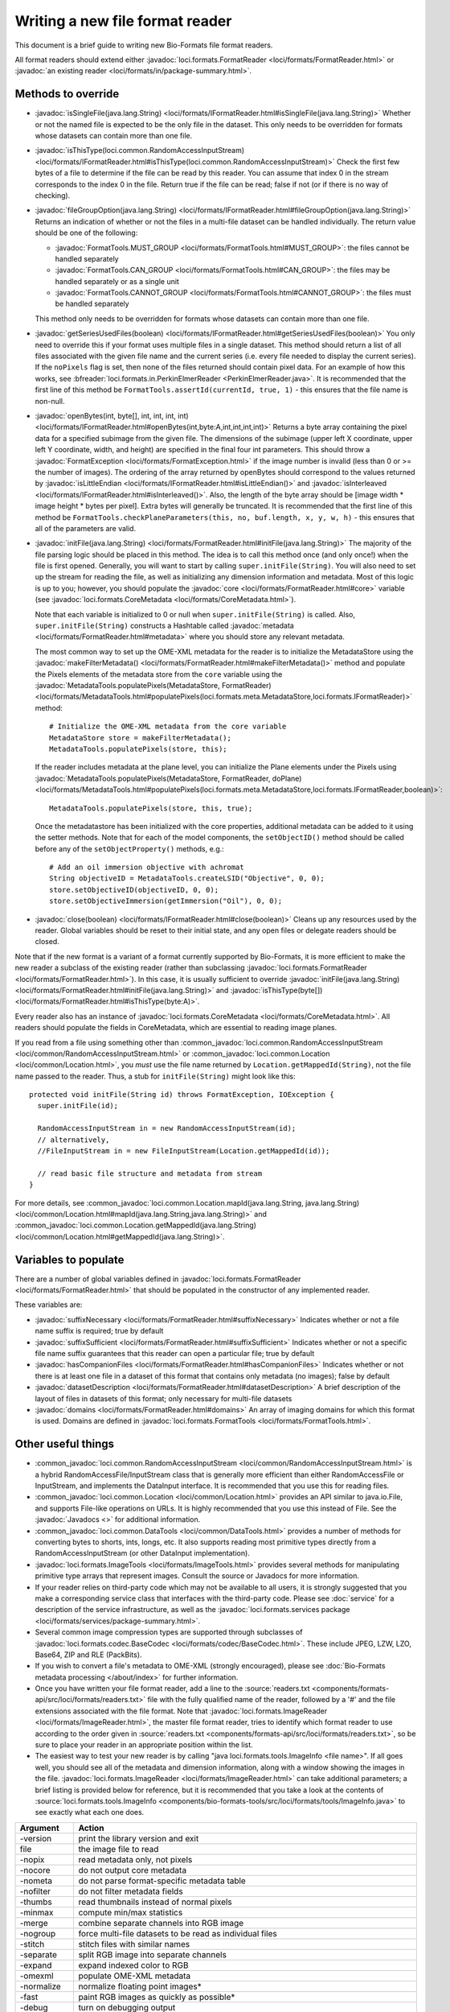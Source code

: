 Writing a new file format reader
================================

This document is a brief guide to writing new Bio-Formats file format readers.

All format readers should extend either :javadoc:`loci.formats.FormatReader
<loci/formats/FormatReader.html>` or :javadoc:`an existing reader <loci/formats/in/package-summary.html>`.

Methods to override
-------------------

- :javadoc:`isSingleFile(java.lang.String) <loci/formats/IFormatReader.html#isSingleFile(java.lang.String)>`
  Whether or not the named file is expected to be the only file in the
  dataset.  This only needs to be overridden for formats whose datasets can
  contain more than one file.

- :javadoc:`isThisType(loci.common.RandomAccessInputStream) <loci/formats/IFormatReader.html#isThisType(loci.common.RandomAccessInputStream)>`
  Check the first few bytes of a file to determine if the file can be read by
  this reader.  You can assume that index 0 in the stream corresponds to
  the index 0 in the file.  Return true if the file can be read; false if
  not (or if there is no way of checking).

- :javadoc:`fileGroupOption(java.lang.String) <loci/formats/IFormatReader.html#fileGroupOption(java.lang.String)>`
  Returns an indication of whether or not the files in a multi-file dataset
  can be handled individually.  The return value should be one of the
  following:

  * :javadoc:`FormatTools.MUST_GROUP <loci/formats/FormatTools.html#MUST_GROUP>`:
    the files cannot be handled separately
  * :javadoc:`FormatTools.CAN_GROUP <loci/formats/FormatTools.html#CAN_GROUP>`:
    the files may be handled separately or as a single unit
  * :javadoc:`FormatTools.CANNOT_GROUP <loci/formats/FormatTools.html#CANNOT_GROUP>`:
    the files must be handled separately

  This method only needs to be overridden for formats whose datasets can
  contain more than one file.

- :javadoc:`getSeriesUsedFiles(boolean) <loci/formats/IFormatReader.html#getSeriesUsedFiles(boolean)>`
  You only need to override this if your format uses multiple files in a
  single dataset.  This method should return a list of all files
  associated with the given file name and the current series (i.e. every file
  needed to display the current series).  If the ``noPixels`` flag is set, then
  none of the files returned should contain pixel data.
  For an example of how this works, see
  :bfreader:`loci.formats.in.PerkinElmerReader <PerkinElmerReader.java>`. It
  is recommended that the first line of this method be
  ``FormatTools.assertId(currentId, true, 1)`` - this ensures that the file
  name is non-null.

- :javadoc:`openBytes(int, byte[], int, int, int, int) <loci/formats/IFormatReader.html#openBytes(int,byte:A,int,int,int,int)>`
  Returns a byte array containing the pixel data for a specified subimage
  from the given file.  The dimensions of the subimage (upper left X
  coordinate, upper left Y coordinate, width, and height) are specified in the
  final four int parameters.  This should throw a
  :javadoc:`FormatException <loci/formats/FormatException.html>` if the image
  number is invalid (less than 0 or >= the number of images).  The ordering of
  the array returned by openBytes should correspond to the values returned by
  :javadoc:`isLittleEndian <loci/formats/IFormatReader.html#isLittleEndian()>`
  and
  :javadoc:`isInterleaved <loci/formats/IFormatReader.html#isInterleaved()>`.
  Also, the length of the byte array should be [image width * image height *
  bytes per pixel].  Extra bytes will generally be truncated. It is recommended
  that the first line of this method be
  ``FormatTools.checkPlaneParameters(this, no, buf.length, x, y, w, h)`` -
  this ensures that all of the parameters are valid.

- :javadoc:`initFile(java.lang.String) <loci/formats/FormatReader.html#initFile(java.lang.String)>`
  The majority of the file parsing logic should be placed in this method.  The
  idea is to call this method once (and only once!) when the file is first
  opened.  Generally, you will want to start by calling
  ``super.initFile(String)``.  You will also need to set up the stream for
  reading the file, as well as initializing any dimension information and
  metadata.
  Most of this logic is up to you; however, you should populate the
  :javadoc:`core <loci/formats/FormatReader.html#core>` variable (see
  :javadoc:`loci.formats.CoreMetadata <loci/formats/CoreMetadata.html>`).

  Note that each variable is initialized to 0 or null when
  ``super.initFile(String)`` is called.
  Also, ``super.initFile(String)`` constructs a Hashtable called
  :javadoc:`metadata <loci/formats/FormatReader.html#metadata>`
  where you should store any relevant metadata.

  The most common way to set up the OME-XML metadata for the reader is to
  initialize the MetadataStore using the
  :javadoc:`makeFilterMetadata() <loci/formats/FormatReader.html#makeFilterMetadata()>` method and populate the
  Pixels elements of the metadata store from the ``core`` variable using the
  :javadoc:`MetadataTools.populatePixels(MetadataStore, FormatReader) <loci/formats/MetadataTools.html#populatePixels(loci.formats.meta.MetadataStore,loci.formats.IFormatReader)>` method::

    # Initialize the OME-XML metadata from the core variable
    MetadataStore store = makeFilterMetadata();
    MetadataTools.populatePixels(store, this);

  If the reader includes metadata at the plane level, you can initialize the
  Plane elements under the Pixels using
  :javadoc:`MetadataTools.populatePixels(MetadataStore, FormatReader, doPlane) <loci/formats/MetadataTools.html#populatePixels(loci.formats.meta.MetadataStore,loci.formats.IFormatReader,boolean)>`::

    MetadataTools.populatePixels(store, this, true);

  Once the metadatastore has been initialized with the core properties,
  additional metadata can be added to it using the setter methods. Note that
  for each of the model components, the ``setObjectID()`` method should be
  called before any of the ``setObjectProperty()`` methods, e.g.::

    # Add an oil immersion objective with achromat
    String objectiveID = MetadataTools.createLSID("Objective", 0, 0);
    store.setObjectiveID(objectiveID, 0, 0);
    store.setObjectiveImmersion(getImmersion("Oil"), 0, 0);

- :javadoc:`close(boolean) <loci/formats/IFormatReader.html#close(boolean)>`
  Cleans up any resources used by the reader.  Global variables should be
  reset to their initial state, and any open files or delegate readers should
  be closed.

Note that if the new format is a variant of a format currently supported by
Bio-Formats, it is more efficient to make the new reader a subclass of the
existing reader (rather than subclassing :javadoc:`loci.formats.FormatReader
<loci/formats/FormatReader.html>`).  In this case, it is
usually sufficient to override
:javadoc:`initFile(java.lang.String) <loci/formats/FormatReader.html#initFile(java.lang.String)>` and :javadoc:`isThisType(byte[]) <loci/formats/FormatReader.html#isThisType(byte:A)>`.

Every reader also has an instance of :javadoc:`loci.formats.CoreMetadata
<loci/formats/CoreMetadata.html>`.  All readers should populate the fields in
CoreMetadata, which are essential to reading image planes.

If you read from a file using something other than
:common_javadoc:`loci.common.RandomAccessInputStream <loci/common/RandomAccessInputStream.html>` or
:common_javadoc:`loci.common.Location <loci/common/Location.html>`,
you *must* use the file name returned by ``Location.getMappedId(String)``, not
the file name passed to the reader.
Thus, a stub for ``initFile(String)`` might look like this:

::

      protected void initFile(String id) throws FormatException, IOException {
        super.initFile(id);

        RandomAccessInputStream in = new RandomAccessInputStream(id);
        // alternatively,
        //FileInputStream in = new FileInputStream(Location.getMappedId(id));

        // read basic file structure and metadata from stream
      }


For more details, see
:common_javadoc:`loci.common.Location.mapId(java.lang.String, java.lang.String) <loci/common/Location.html#mapId(java.lang.String,java.lang.String)>`
and :common_javadoc:`loci.common.Location.getMappedId(java.lang.String) <loci/common/Location.html#getMappedId(java.lang.String)>`.

Variables to populate
---------------------

There are a number of global variables defined in
:javadoc:`loci.formats.FormatReader <loci/formats/FormatReader.html>` that
should be populated in the constructor of any implemented reader.

These variables are:

- :javadoc:`suffixNecessary <loci/formats/FormatReader.html#suffixNecessary>`
  Indicates whether or not a file name suffix is required; true by default

- :javadoc:`suffixSufficient <loci/formats/FormatReader.html#suffixSufficient>`
  Indicates whether or not a specific file name suffix guarantees that this
  reader can open a particular file; true by default

- :javadoc:`hasCompanionFiles <loci/formats/FormatReader.html#hasCompanionFiles>`
  Indicates whether or not there is at least one file in a dataset of this
  format that contains only metadata (no images); false by default

- :javadoc:`datasetDescription <loci/formats/FormatReader.html#datasetDescription>`
  A brief description of the layout of files in datasets of this format; only
  necessary for multi-file datasets

- :javadoc:`domains <loci/formats/FormatReader.html#domains>`
  An array of imaging domains for which this format is used.  Domains are
  defined in
  :javadoc:`loci.formats.FormatTools <loci/formats/FormatTools.html>`.

Other useful things
-------------------

- :common_javadoc:`loci.common.RandomAccessInputStream
  <loci/common/RandomAccessInputStream.html>` is a
  hybrid RandomAccessFile/InputStream
  class that is generally more efficient than either RandomAccessFile or
  InputStream, and implements the DataInput interface.  It is recommended that
  you use this for reading files.

- :common_javadoc:`loci.common.Location <loci/common/Location.html>` provides an API
  similar to java.io.File, and supports
  File-like operations on URLs.  It is highly recommended that you use this
  instead of File.  See the :javadoc:`Javadocs <>` for additional information.

- :common_javadoc:`loci.common.DataTools <loci/common/DataTools.html>` provides a
  number of methods for converting bytes to
  shorts, ints, longs, etc.  It also supports reading most primitive types
  directly from a RandomAccessInputStream (or other DataInput implementation).

- :javadoc:`loci.formats.ImageTools <loci/formats/ImageTools.html>` provides several methods
  for manipulating
  primitive type arrays that represent images. Consult the source or Javadocs
  for more information.

- If your reader relies on third-party code which may not be available to all
  users, it is strongly suggested that you make a corresponding service class
  that interfaces with the third-party code.  Please see :doc:`service` for a
  description of the service infrastructure, as well as the
  :javadoc:`loci.formats.services package <loci/formats/services/package-summary.html>`.

- Several common image compression types are supported through subclasses of
  :javadoc:`loci.formats.codec.BaseCodec <loci/formats/codec/BaseCodec.html>`. These include JPEG, LZW, LZO, Base64, ZIP and RLE (PackBits).

- If you wish to convert a file's metadata to OME-XML (strongly encouraged),
  please see :doc:`Bio-Formats metadata processing </about/index>` for further information.

- Once you have written your file format reader, add a line to the
  :source:`readers.txt <components/formats-api/src/loci/formats/readers.txt>`
  file with the fully qualified name of the reader, followed by a '#' and the
  file extensions associated with the file format. Note that
  :javadoc:`loci.formats.ImageReader <loci/formats/ImageReader.html>`,
  the master file format reader, tries to identify which format reader to use
  according to the order given in :source:`readers.txt <components/formats-api/src/loci/formats/readers.txt>`, so be sure to place your
  reader in an appropriate position within the list.

- The easiest way to test your new reader is by calling "java
  loci.formats.tools.ImageInfo <file name>".  If all goes well, you should see
  all of the metadata and dimension information, along with a window showing
  the images in the file.  :javadoc:`loci.formats.ImageReader <loci/formats/ImageReader.html>` can take additional
  parameters; a brief listing is provided below for reference, but it is
  recommended that you take a look at the contents of
  :source:`loci.formats.tools.ImageInfo <components/bio-formats-tools/src/loci/formats/tools/ImageInfo.java>` to see
  exactly what each one does.

+--------------+----------------------------------------------------------+
| Argument     | Action                                                   |
+==============+==========================================================+
| -version     | print the library version and exit                       |
+--------------+----------------------------------------------------------+
| file         | the image file to read                                   |
+--------------+----------------------------------------------------------+
| -nopix       | read metadata only, not pixels                           |
+--------------+----------------------------------------------------------+
| -nocore      | do not output core metadata                              |
+--------------+----------------------------------------------------------+
| -nometa      | do not parse format-specific metadata table              |
+--------------+----------------------------------------------------------+
| -nofilter    | do not filter metadata fields                            |
+--------------+----------------------------------------------------------+
| -thumbs      | read thumbnails instead of normal pixels                 |
+--------------+----------------------------------------------------------+
| -minmax      | compute min/max statistics                               |
+--------------+----------------------------------------------------------+
| -merge       | combine separate channels into RGB image                 |
+--------------+----------------------------------------------------------+
| -nogroup     | force multi-file datasets to be read as individual files |
+--------------+----------------------------------------------------------+
| -stitch      | stitch files with similar names                          |
+--------------+----------------------------------------------------------+
| -separate    | split RGB image into separate channels                   |
+--------------+----------------------------------------------------------+
| -expand      | expand indexed color to RGB                              |
+--------------+----------------------------------------------------------+
| -omexml      | populate OME-XML metadata                                |
+--------------+----------------------------------------------------------+
| -normalize   | normalize floating point images*                         |
+--------------+----------------------------------------------------------+
| -fast        | paint RGB images as quickly as possible*                 |
+--------------+----------------------------------------------------------+
| -debug       | turn on debugging output                                 |
+--------------+----------------------------------------------------------+
| -range       | specify range of planes to read (inclusive)              |
+--------------+----------------------------------------------------------+
| -series      | specify which image series to read                       |
+--------------+----------------------------------------------------------+
| -swap        | override the default input dimension order               |
+--------------+----------------------------------------------------------+
| -shuffle     | override the default output dimension order              |
+--------------+----------------------------------------------------------+
| -map         | specify file on disk to which name should be mapped      |
+--------------+----------------------------------------------------------+
| -preload     | pre-read entire file into a buffer; significantly        |
|              | reduces the time required to read the images, but        |
|              | requires more memory                                     |
+--------------+----------------------------------------------------------+
| -crop        | crop images before displaying; argument is 'x,y,w,h'     |
+--------------+----------------------------------------------------------+
| -autoscale   | used in combination with '-fast' to automatically adjust |
|              | brightness and contrast                                  |
+--------------+----------------------------------------------------------+
| -novalid     | do not perform validation of OME-XML                     |
+--------------+----------------------------------------------------------+
| -omexml-only | only output the generated OME-XML                        |
+--------------+----------------------------------------------------------+
| -format      | read file with a particular reader (e.g., ZeissZVI)      |
+--------------+----------------------------------------------------------+

\* = may result in loss of precision

- If you wish to test using TestNG, ``loci.tests.testng.FormatReaderTest``
  provides several basic tests that work with all Bio-Formats readers. See
  the FormatReaderTest source code for additional information.

- For more details, please look at the source code and :javadoc:`Javadocs <>`.
  Studying existing readers is probably the best way to get a feel for the
  API; we would recommend first looking at
  :bfreader:`loci.formats.in.ImarisReader <ImarisReader.java>` (this is the
  most straightforward one). :bfreader:`loci.formats.in.LIFReader <LIFReader.java>` and :bfreader:`InCellReader <InCellReader.java>` are also
  good references that show off some of the nicer features of Bio-Formats.

If you have questions about Bio-Formats, please contact :imagesc:`the forums <tag/bio-formats>`.
